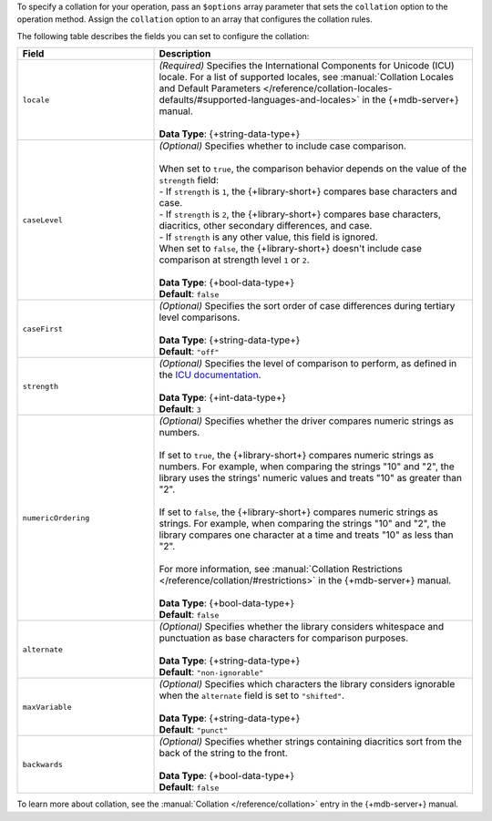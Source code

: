 To specify a collation for your operation, pass an ``$options`` array
parameter that sets the ``collation`` option to the operation method.
Assign the ``collation`` option to an array that configures the collation
rules.

The following table describes the fields you can set to configure
the collation:

.. list-table::
   :widths: 30 70
   :header-rows: 1

   * - Field
     - Description

   * - ``locale``
     - | *(Required)* Specifies the International Components for Unicode (ICU) locale. For a
         list of supported locales, see :manual:`Collation Locales and Default Parameters
         </reference/collation-locales-defaults/#supported-languages-and-locales>`
         in the {+mdb-server+} manual.
       |
       | **Data Type**: {+string-data-type+}

   * - ``caseLevel``
     - | *(Optional)* Specifies whether to include case comparison.
       |
       | When set to ``true``, the comparison behavior depends on the value of
         the ``strength`` field:
       |
         - If ``strength`` is ``1``, the {+library-short+} compares base
           characters and case.
       |
         - If ``strength`` is ``2``, the {+library-short+} compares base
           characters, diacritics, other secondary differences, and case.
       |
         - If ``strength`` is any other value, this field is ignored.
       
       | When set to ``false``, the {+library-short+} doesn't include case comparison at
         strength level ``1`` or ``2``.
       |
       | **Data Type**: {+bool-data-type+} 
       | **Default**: ``false``

   * - ``caseFirst``
     - | *(Optional)* Specifies the sort order of case differences during tertiary
         level comparisons.
       |
       | **Data Type**: {+string-data-type+} 
       | **Default**: ``"off"``

   * - ``strength``
     - | *(Optional)* Specifies the level of comparison to perform, as defined in the
         `ICU documentation <https://unicode-org.github.io/icu/userguide/collation/concepts.html#comparison-levels>`__.
       |
       | **Data Type**: {+int-data-type+} 
       | **Default**: ``3``

   * - ``numericOrdering``
     - | *(Optional)* Specifies whether the driver compares numeric strings as numbers.
       | 
       | If set to ``true``, the {+library-short+} compares numeric strings as numbers.
         For example, when comparing the strings "10" and "2", the library uses the
         strings' numeric values and treats "10" as greater than "2".
       |  
       | If set to ``false``, the {+library-short+} compares numeric strings
         as strings. For example, when comparing the strings "10" and "2", the library
         compares one character at a time and treats "10" as less than "2".
       |
       | For more information, see :manual:`Collation Restrictions </reference/collation/#restrictions>`
         in the {+mdb-server+} manual.
       |
       | **Data Type**: {+bool-data-type+}
       | **Default**: ``false``

   * - ``alternate``
     - | *(Optional)* Specifies whether the library considers whitespace and punctuation as base
         characters for comparison purposes.
       |
       | **Data Type**: {+string-data-type+}
       | **Default**: ``"non-ignorable"``

   * - ``maxVariable``
     - | *(Optional)* Specifies which characters the library considers ignorable when
         the ``alternate`` field is set to ``"shifted"``.
       |
       | **Data Type**: {+string-data-type+}
       | **Default**: ``"punct"``

   * - ``backwards``
     - | *(Optional)* Specifies whether strings containing diacritics sort from the back of the string
         to the front.
       |
       | **Data Type**: {+bool-data-type+} 
       | **Default**: ``false``

To learn more about collation, see the :manual:`Collation </reference/collation>`
entry in the {+mdb-server+} manual.